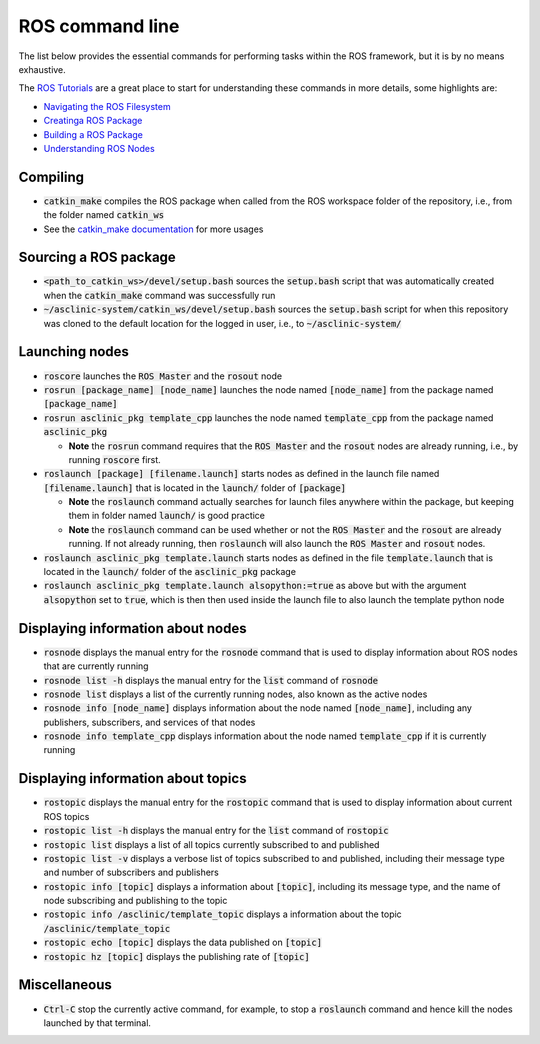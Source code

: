 .. _ros-cmd-line:

ROS command line
================

The list below provides the essential commands for performing tasks within the ROS framework, but it is by no means exhaustive.

The `ROS Tutorials <http://wiki.ros.org/ROS/Tutorials>`_ are a great place to start for understanding these commands in more details, some highlights are:

* `Navigating the ROS Filesystem <http://wiki.ros.org/ROS/Tutorials/NavigatingTheFilesystem>`_
* `Creatinga ROS Package <http://wiki.ros.org/ROS/Tutorials/CreatingPackage>`_
* `Building a ROS Package <http://wiki.ros.org/ROS/Tutorials/BuildingPackages>`_
* `Understanding ROS Nodes <http://wiki.ros.org/ROS/Tutorials/UnderstandingNodes>`_

Compiling
*********

* :code:`catkin_make` compiles the ROS package when called from the ROS workspace folder of the repository, i.e., from the folder named :code:`catkin_ws`

* See the `catkin_make documentation <http://wiki.ros.org/catkin/commands/catkin_make>`_ for more usages


Sourcing a ROS package
**********************

* :code:`<path_to_catkin_ws>/devel/setup.bash` sources the :code:`setup.bash` script that was automatically created when the :code:`catkin_make` command was successfully run

* :code:`~/asclinic-system/catkin_ws/devel/setup.bash` sources the :code:`setup.bash` script for when this repository was cloned to the default location for the logged in user, i.e., to :code:`~/asclinic-system/`


Launching nodes
***************

* :code:`roscore` launches the :code:`ROS Master` and the :code:`rosout` node

* :code:`rosrun [package_name] [node_name]` launches the node named :code:`[node_name]` from the package named :code:`[package_name]`

* :code:`rosrun asclinic_pkg template_cpp` launches the node named :code:`template_cpp` from the package named :code:`asclinic_pkg`

  * **Note** the :code:`rosrun` command requires that the :code:`ROS Master` and the :code:`rosout` nodes are already running, i.e., by running :code:`roscore` first.

* :code:`roslaunch [package] [filename.launch]` starts nodes as defined in the launch file named :code:`[filename.launch]` that is located in the :code:`launch/` folder of :code:`[package]`

  * **Note** the :code:`roslaunch` command actually searches for launch files anywhere within the package, but keeping them in folder named :code:`launch/` is good practice

  * **Note** the :code:`roslaunch` command can be used whether or not the :code:`ROS Master` and the :code:`rosout` are already running. If not already running, then :code:`roslaunch` will also launch the :code:`ROS Master` and :code:`rosout` nodes.

* :code:`roslaunch asclinic_pkg template.launch` starts nodes as defined in the file :code:`template.launch` that is located in the :code:`launch/` folder of the :code:`asclinic_pkg` package

* :code:`roslaunch asclinic_pkg template.launch alsopython:=true` as above but with the argument :code:`alsopython` set to :code:`true`, which is then then used inside the launch file to also launch the template python node


Displaying information about nodes
**********************************

* :code:`rosnode` displays the manual entry for the :code:`rosnode` command that is used to display information about ROS nodes that are currently running

* :code:`rosnode list -h` displays the manual entry for the :code:`list` command of :code:`rosnode`

* :code:`rosnode list` displays a list of the currently running nodes, also known as the active nodes

* :code:`rosnode info [node_name]` displays information about the node named :code:`[node_name]`, including any publishers, subscribers, and services of that nodes

* :code:`rosnode info template_cpp` displays information about the node named :code:`template_cpp` if it is currently running


Displaying information about topics
************************************

* :code:`rostopic` displays the manual entry for the :code:`rostopic` command that is used to display information about current ROS topics

* :code:`rostopic list -h` displays the manual entry for the :code:`list` command of :code:`rostopic`

* :code:`rostopic list` displays a list of all topics currently subscribed to and published

* :code:`rostopic list -v` displays a verbose list of topics subscribed to and published, including their message type and number of subscribers and publishers

* :code:`rostopic info [topic]` displays a information about :code:`[topic]`, including its message type, and the name of node subscribing and publishing to the topic

* :code:`rostopic info /asclinic/template_topic` displays a information about the topic :code:`/asclinic/template_topic`

* :code:`rostopic echo [topic]` displays the data published on :code:`[topic]`

* :code:`rostopic hz [topic]` displays the publishing rate of :code:`[topic]`


Miscellaneous
*************

* :code:`Ctrl-C` stop the currently active command, for example, to stop a :code:`roslaunch` command and hence kill the nodes launched by that terminal.

